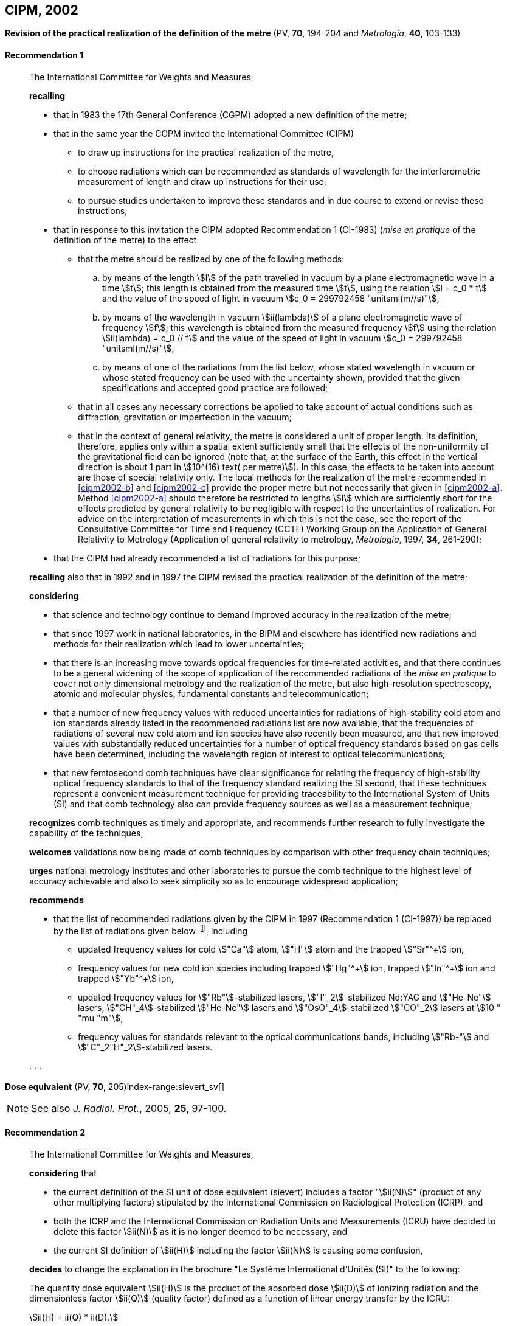 [[cipm2002]]
== CIPM, 2002

[[cipm2002r1]]
=== {blank}

[.variant-title,type=quoted]
*Revision of the practical realization of the definition of the metre* (PV, *70*, 194-204 and _Metrologia_, *40*, 103-133) (((metre (stem:["unitsml(m)"]))))

[[cipm2002r1r1]]
==== Recommendation 1
____

The International Committee for Weights and Measures,

*recalling*

* that in 1983 the 17th General Conference (CGPM) adopted a new definition of the metre;
* that in the same year the CGPM invited the International Committee (CIPM)
** to draw up instructions for the practical realization of the metre,
** to choose radiations which can be recommended as standards of wavelength for the interferometric measurement of ((length)) and draw up instructions for their use,
** to pursue studies undertaken to improve these standards and in due course to extend or revise these instructions;

* that in response to this invitation the CIPM adopted Recommendation 1 (CI-1983) (_mise en pratique_ of the definition of the metre) to the effect
** [[cipm2002-abc]]that the metre should be realized by one of the following methods:
+
--
[loweralpha]
... [[cipm2002-a]]by means of the ((length)) stem:[l] of the path travelled in vacuum by a plane electromagnetic wave in a time stem:[t]; this length is obtained from the measured time stem:[t], using the relation stem:[l = c_0 * t] and the value of the ((speed of light in vacuum)) stem:[c_0 = 299792458 "unitsml(m//s)"],

... [[cipm2002-b]]by means of the wavelength in vacuum stem:[ii(lambda)] of a plane electromagnetic wave of frequency stem:[f]; this wavelength is obtained from the measured frequency stem:[f] using the relation stem:[ii(lambda) = c_0 // f] and the value of the ((speed of light in vacuum)) stem:[c_0 = 299792458 "unitsml(m//s)"],

... [[cipm2002-c]]by means of one of the radiations from the list below, whose stated wavelength in vacuum or whose stated frequency can be used with the uncertainty shown, provided that the given specifications and accepted good practice are followed;
--
** that in all cases any necessary corrections be applied to take account of actual conditions such as diffraction, gravitation or imperfection in the vacuum; (((general relativity)))
** that in the context of general relativity, the metre is considered a unit of proper length. Its definition, therefore, applies only within a spatial extent sufficiently small that the effects of the non-uniformity of the gravitational field can be ignored (note that, at the surface of the Earth, this effect in the vertical direction is about 1 part in stem:[10^(16) text( per metre)]). In this case, the effects to be taken into account are those of special relativity only. The local methods for the realization of the metre recommended in <<cipm2002-b>> and <<cipm2002-c>> provide the proper metre but not necessarily that given in <<cipm2002-a>>. Method <<cipm2002-a>> should therefore be restricted to lengths stem:[l] which are sufficiently short for the effects predicted by general relativity to be negligible with respect to the uncertainties of realization. For advice on the interpretation of measurements in which this is not the case, see the report of the Consultative Committee for Time and Frequency (CCTF) Working Group on the Application of General Relativity to Metrology (Application of general relativity to metrology, _Metrologia_, 1997, *34*, 261-290);

* that the CIPM had already recommended a list of radiations for this purpose;

*recalling* also that in 1992 and in 1997 the CIPM revised the practical realization of the definition of the metre;

*considering*
(((metre (stem:["unitsml(m)"]))))

* that science and technology continue to demand improved accuracy in the realization of the metre;
* that since 1997 work in national laboratories, in the BIPM and elsewhere has identified new radiations and methods for their realization which lead to lower uncertainties;
* that there is an increasing move towards optical frequencies for time-related activities, and that there continues to be a general widening of the scope of application of the recommended radiations of the _mise en pratique_ to cover not only dimensional metrology and the realization of the metre, but also high-resolution spectroscopy, atomic and molecular physics, fundamental constants and telecommunication; (((fundamental constants (of physics))))
* that a number of new frequency values with reduced uncertainties for radiations of high-stability cold atom and ion standards already listed in the recommended radiations list are now available, that the frequencies of radiations of several new cold atom and ion species have also recently been measured, and that new improved values with substantially reduced uncertainties for a number of optical frequency standards based on gas cells have been determined, including the wavelength region of interest to optical telecommunications;
* that new femtosecond comb techniques have clear significance for relating the frequency of high-stability optical frequency standards to that of the frequency standard realizing the SI second, that these techniques represent a convenient measurement technique for providing traceability to the International System of Units (SI) and that comb technology also can provide frequency sources as well as a measurement technique;

*recognizes* comb techniques as timely and appropriate, and recommends further research to fully investigate the capability of the techniques;

*welcomes* validations now being made of comb techniques by comparison with other frequency chain techniques;

*urges* national metrology institutes and other laboratories to pursue the comb technique to the highest level of accuracy achievable and also to seek simplicity so as to encourage widespread application;

*recommends*

* that the list of recommended radiations given by the CIPM in 1997 (Recommendation 1 (CI-1997)) be replaced by the list of radiations given below footnote:[The list of recommended radiations, Recommendation 1 (CI-2002), is given in PV, *70*, 197-204 and _Metrologia_, 2003, *40*, 104-115.], including
** updated frequency values for cold stem:["Ca"] atom, stem:["H"] atom and the trapped stem:["Sr"^+] ion,
** frequency values for new cold ion species including trapped stem:["Hg"^\+] ion, trapped stem:["In"^+] ion and trapped stem:["Yb"^+] ion,
** updated frequency values for stem:["Rb"]-stabilized lasers, stem:["I"_2]-stabilized Nd:YAG and stem:["He-Ne"] lasers, stem:["CH"_4]-stabilized stem:["He-Ne"] lasers and stem:["OsO"_4]-stabilized stem:["CO"_2] lasers at stem:[10 " "mu "m"],
** frequency values for standards relevant to the optical communications bands, including stem:["Rb-"] and stem:["C"_2"H"_2]-stabilized lasers.

&#x200c;. . .
____

[[cipm2002r2]]
=== {blank}

[.variant-title,type=quoted]
*Dose equivalent* (PV, *70*, 205)index-range:sievert_sv[(((sievert (stem:["unitsml(Sv)"]))))]

NOTE: See also _J. Radiol. Prot._, 2005, *25*, 97-100.

[[cipm2002r2r2]]
==== Recommendation 2
____

The International Committee for Weights and Measures,

*considering* that

* the current definition of the SI unit of dose equivalent (sievert) includes a factor "stem:[ii(N)]" (product of any other multiplying factors) stipulated by the International Commission on Radiological Protection (ICRP), and 
* both the ICRP and the International Commission on Radiation Units and Measurements (ICRU) have decided to delete this factor stem:[ii(N)] as it is no longer deemed to be necessary, and 
* the current SI definition of stem:[ii(H)] including the factor stem:[ii(N)] is causing some confusion,

*decides* to change the explanation in the brochure "Le Système International d'Unités (SI)" to the following:

The quantity dose equivalent stem:[ii(H)] is the product of the ((absorbed dose)) stem:[ii(D)] of ((ionizing radiation)) and the dimensionless factor stem:[ii(Q)] (quality factor) defined as a function of linear energy transfer by the ICRU:

[stem%unnumbered]
++++
ii(H) = ii(Q) * ii(D).
++++


Thus, for a given radiation, the numerical value of stem:[ii(H)] in joules(((joule (stem:["unitsml(J)"])))) per kilogram may differ from that of stem:[ii(D)] in joules per kilogram depending on the value of stem:[ii(Q)].

The Committee further *decides* to maintain the final sentence in the explanation as follows:
(((gray (stem:["unitsml(Gy)"]))))(((joule (stem:["unitsml(J)"]))))

In order to avoid any risk of confusion between the ((absorbed dose)) stem:[ii(D)] and the dose equivalent stem:[ii(H)], the special names for the respective units should be used, that is, the name gray should be used instead of joules per kilogram for the unit of ((absorbed dose)) stem:[ii(D)] and the name sievert instead of joules per kilogram for the unit of dose equivalent stem:[ii(H)]. [[sievert_sv]]
____
